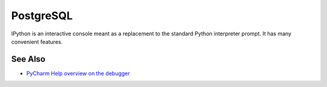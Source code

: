 .. technology::
    label: postgresql
    excerpt: Leading open source RDBMS
    published: 2018-01-02 12:01

==========
PostgreSQL
==========

IPython is an interactive console meant as a replacement to the standard
Python interpreter prompt. It has many convenient features.

See Also
========

- `PyCharm Help overview on the debugger <https://www.jetbrains.com/help/pycharm/debugger.html>`_

